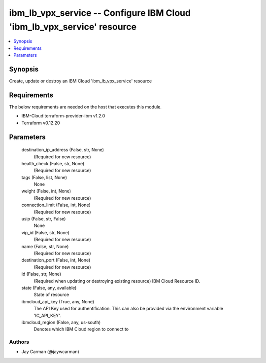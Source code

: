 
ibm_lb_vpx_service -- Configure IBM Cloud 'ibm_lb_vpx_service' resource
=======================================================================

.. contents::
   :local:
   :depth: 1


Synopsis
--------

Create, update or destroy an IBM Cloud 'ibm_lb_vpx_service' resource



Requirements
------------
The below requirements are needed on the host that executes this module.

- IBM-Cloud terraform-provider-ibm v1.2.0
- Terraform v0.12.20



Parameters
----------

  destination_ip_address (False, str, None)
    (Required for new resource)


  health_check (False, str, None)
    (Required for new resource)


  tags (False, list, None)
    None


  weight (False, int, None)
    (Required for new resource)


  connection_limit (False, int, None)
    (Required for new resource)


  usip (False, str, False)
    None


  vip_id (False, str, None)
    (Required for new resource)


  name (False, str, None)
    (Required for new resource)


  destination_port (False, int, None)
    (Required for new resource)


  id (False, str, None)
    (Required when updating or destroying existing resource) IBM Cloud Resource ID.


  state (False, any, available)
    State of resource


  ibmcloud_api_key (True, any, None)
    The API Key used for authentification. This can also be provided via the environment variable 'IC_API_KEY'.


  ibmcloud_region (False, any, us-south)
    Denotes which IBM Cloud region to connect to













Authors
~~~~~~~

- Jay Carman (@jaywcarman)

